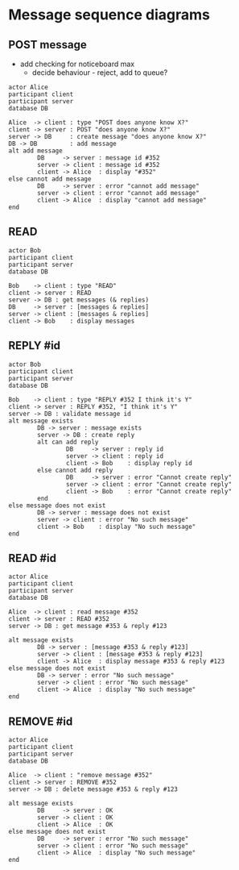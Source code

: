 * Message sequence diagrams

** POST message

- add checking for noticeboard max
  - decide behaviour - reject, add to queue?

#+name: post message
#+header: :file post-message.png
#+begin_src plantuml :exports both :output results :results output
actor Alice
participant client
participant server
database DB

Alice  -> client : type "POST does anyone know X?"
client -> server : POST "does anyone know X?"
server -> DB     : create message "does anyone know X?"
DB -> DB         : add message
alt add message
        DB     -> server : message id #352
        server -> client : message id #352
        client -> Alice  : display "#352"
else cannot add message
        DB     -> server : error "cannot add message"
        server -> client : error "cannot add message"
        client -> Alice  : display "cannot add message"
end
#+end_src

#+RESULTS: post message
[[file:post-message.png]]

** READ

#+name: read messages
#+header: :file read-messages.png
#+begin_src plantuml :exports both :output results :results output
actor Bob
participant client
participant server
database DB

Bob    -> client : type "READ"
client -> server : READ
server -> DB : get messages (& replies)
DB     -> server : [messages & replies]
server -> client : [messages & replies]
client -> Bob    : display messages
#+end_src

#+RESULTS: read messages
[[file:read-messages.png]]

** REPLY #id

#+name: reply to message
#+header: :file reply-to-message.png
#+begin_src plantuml :exports both :output results :results output
actor Bob
participant client
participant server
database DB

Bob    -> client : type "REPLY #352 I think it's Y"
client -> server : REPLY #352, "I think it's Y"
server -> DB : validate message id
alt message exists
        DB -> server : message exists
        server -> DB : create reply
        alt can add reply
                DB     -> server : reply id
                server -> client : reply id
                client -> Bob    : display reply id
        else cannot add reply
                DB     -> server : error "Cannot create reply"
                server -> client : error "Cannot create reply"
                client -> Bob    : error "Cannot create reply"
        end
else message does not exist
        DB -> server : message does not exist
        server -> client : error "No such message"
        client -> Bob    : display "No such message"
end
#+end_src

#+RESULTS: reply to message
[[file:reply-to-message.png]]

** READ #id

#+name: read message id
#+header: :file read-message-id.png
#+begin_src plantuml :exports both :output results :results output
actor Alice
participant client
participant server
database DB

Alice  -> client : read message #352
client -> server : READ #352
server -> DB : get message #353 & reply #123

alt message exists
        DB -> server : [message #353 & reply #123]
        server -> client : [message #353 & reply #123]
        client -> Alice  : display message #353 & reply #123
else message does not exist
        DB -> server : error "No such message"
        server -> client : error "No such message"
        client -> Alice  : display "No such message"
end
#+end_src

#+RESULTS: read message id
[[file:read-message-id.png]]

** REMOVE #id

#+name: remove message id
#+header: :file remove-message-id.png
#+begin_src plantuml :exports both :output results :results output
actor Alice
participant client
participant server
database DB

Alice  -> client : "remove message #352"
client -> server : REMOVE #352
server -> DB : delete message #353 & reply #123

alt message exists
        DB     -> server : OK
        server -> client : OK
        client -> Alice  : OK
else message does not exist
        DB     -> server : error "No such message"
        server -> client : error "No such message"
        client -> Alice  : display "No such message"
end

#+end_src

#+RESULTS: remove message id
[[file:remove-message-id.png]]
